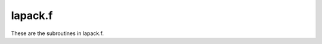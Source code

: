 .. _lapack_section_tag:

lapack.f
========

These are the subroutines in lapack.f.

.. f:autosrcfile:: lapack.f

